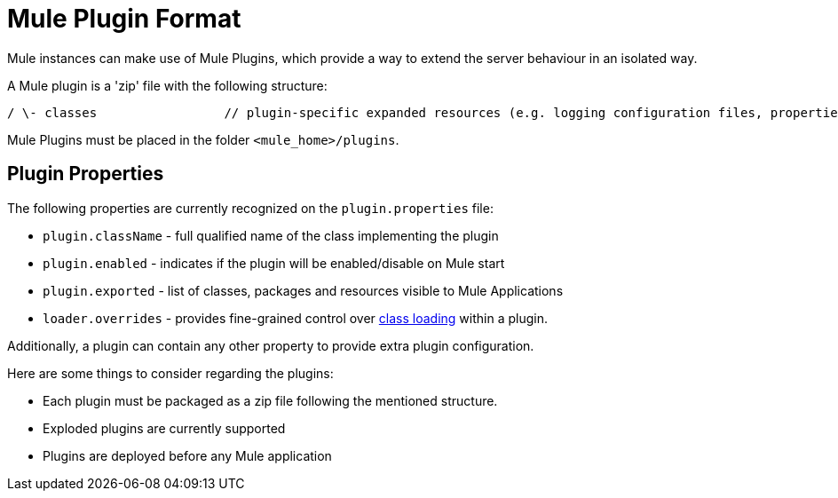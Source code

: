 = Mule Plugin Format
:keywords: esb, plugin, extend

Mule instances can make use of Mule Plugins, which provide a way to extend the server behaviour in an isolated way.

A Mule plugin is a 'zip' file with the following structure:

----
/ \- classes                 // plugin-specific expanded resources (e.g. logging configuration files, properties, etc |- lib                     // plugin-specific jars |- mule-plugin.properties       // custom properties to be added to the registry instance used by the plugin (optional)
----

Mule Plugins must be placed in the folder `<mule_home>/plugins`.

== Plugin Properties

The following properties are currently recognized on the `plugin.properties` file:

* `plugin.className` - full qualified name of the class implementing the plugin
* `plugin.enabled` - indicates if the plugin will be enabled/disable on Mule start
* `plugin.exported` - list of classes, packages and resources visible to Mule Applications
* `loader.overrides` - provides fine-grained control over link:/mule-user-guide/v/3.8/classloader-control-in-mule[class loading] within a plugin. 

Additionally, a plugin can contain any other property to provide extra plugin configuration.

Here are some things to consider regarding the plugins:

* Each plugin must be packaged as a zip file following the mentioned structure.
* Exploded plugins are currently supported
* Plugins are deployed before any Mule application
